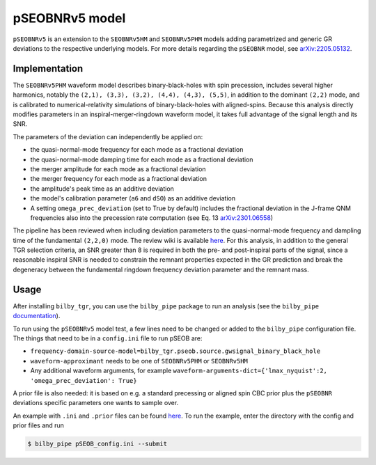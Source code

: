 pSEOBNRv5 model
===============

``pSEOBNRv5`` is an extension to the ``SEOBNRv5HM`` and ``SEOBNRv5PHM`` models adding parametrized and generic GR deviations to the respective underlying models. 
For more details regarding the ``pSEOBNR`` model, see `arXiv:2205.05132 <https://arxiv.org/pdf/2205.05132>`_.

Implementation
--------------

The ``SEOBNRv5PHM`` waveform model describes binary-black-holes with spin precession, includes several higher harmonics, notably the ``(2,1), (3,3), (3,2), (4,4), (4,3), (5,5)``, in addition to the dominant ``(2,2)`` mode, and is calibrated to numerical-relativity simulations of binary-black-holes with aligned-spins.
Because this analysis directly modifies parameters in an inspiral-merger-ringdown waveform model, it takes full advantage of the signal length and its SNR.

The parameters of the deviation can independently be applied on:

* the quasi-normal-mode frequency for each mode as a fractional deviation
* the quasi-normal-mode damping time for each mode as a fractional deviation
* the merger amplitude for each mode as a fractional deviation
* the merger frequency for each mode as a fractional deviation
* the amplitude's peak time as an additive deviation
* the model's calibration parameter (``a6`` and ``dSO``) as an additive deviation
* A setting ``omega_prec_deviation`` (set to True by default) includes the fractional deviation in the J-frame QNM frequencies also into the precession rate computation (see Eq. 13 `arXiv:2301.06558 <https://arxiv.org/abs/2301.06558>`_)

The pipeline has been reviewed when including deviation parameters to the quasi-normal-mode frequency and dampling time of the fundamental ``(2,2,0)`` mode. The review wiki is available `here <https://git.ligo.org/cbc-testinggr/reviews/pseobnrv5phm>`_.
For this analysis, in addition to the general TGR selection criteria, an SNR greater than 8 is required in both the pre- and post-inspiral parts of the signal, since a reasonable inspiral SNR is needed to constrain the remnant properties expected in the GR prediction and break the degeneracy between the fundamental ringdown frequency deviation parameter and the remnant mass.

Usage
-----

After installing ``bilby_tgr``, you can use the ``bilby_pipe`` package to run an analysis 
(see the ``bilby_pipe`` `documentation <https://git.ligo.org/lscsoft/bilby_pipe>`_). 

To run using the ``pSEOBNRv5`` model test, a few lines need to be changed or added to the ``bilby_pipe`` configuration file. 
The things that need to be in a ``config.ini`` file to run pSEOB are:

* ``frequency-domain-source-model=bilby_tgr.pseob.source.gwsignal_binary_black_hole``
* ``waveform-approximant`` needs to be one of ``SEOBNRv5PHM`` or ``SEOBNRv5HM``
* Any additional waveform arguments, for example ``waveform-arguments-dict={'lmax_nyquist':2, 'omega_prec_deviation': True}``

A prior file is also needed: it is based on e.g. a standard precessing or aligned spin CBC prior 
plus the ``pSEOBNR`` deviations specific parameters one wants to sample over.

An example with ``.ini`` and ``.prior`` files can be found `here <https://git.ligo.org/lscsoft/bilby_tgr/-/blob/master/examples/pseob>`_. 
To run the example, enter the directory with the config and prior files and run

.. code-block:: console

   $ bilby_pipe pSEOB_config.ini --submit

